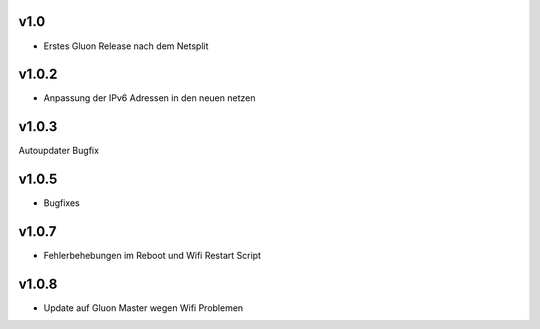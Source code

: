 .. _releases:

v1.0
====

.. seealso:: `Github site.conf <https://github.com/Freifunk-Troisdorf/site/>`_

- Erstes Gluon Release nach dem Netsplit

v1.0.2
======

.. seealso:: `Github site.conf <https://github.com/Freifunk-Troisdorf/site/>`_

- Anpassung der IPv6 Adressen in den neuen netzen

v1.0.3
======

.. seealso:: `Github site.conf <https://github.com/Freifunk-Troisdorf/site/>`_

Autoupdater Bugfix

v1.0.5
======

.. seealso:: `Github site.conf <https://github.com/Freifunk-Troisdorf/site/>`_

- Bugfixes

v1.0.7
======

.. seealso:: `Github site.conf <https://github.com/Freifunk-Troisdorf/site/>`_

- Fehlerbehebungen im Reboot und Wifi Restart Script

v1.0.8
======

.. seealso:: `Github site.conf <https://github.com/Freifunk-Troisdorf/site/>`_

- Update auf Gluon Master wegen Wifi Problemen
